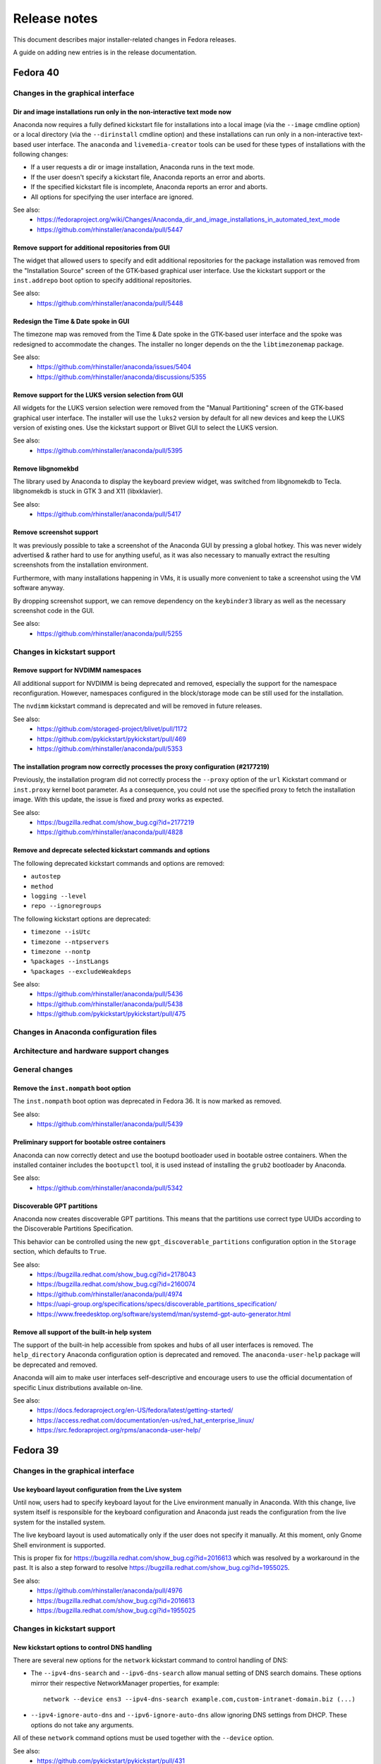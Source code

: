 Release notes
=============

This document describes major installer-related changes in Fedora releases.

A guide on adding new entries is in the release documentation.

Fedora 40
#########

Changes in the graphical interface
----------------------------------

Dir and image installations run only in the non-interactive text mode now
^^^^^^^^^^^^^^^^^^^^^^^^^^^^^^^^^^^^^^^^^^^^^^^^^^^^^^^^^^^^^^^^^^^^^^^^^

Anaconda now requires a fully defined kickstart file for installations into a local image
(via the ``--image`` cmdline option) or a local directory (via the ``--dirinstall`` cmdline
option) and these installations can run only in a non-interactive text-based user interface.
The ``anaconda`` and ``livemedia-creator`` tools can be used for these types of installations
with the following changes:

- If a user requests a dir or image installation, Anaconda runs in the text mode.
- If the user doesn't specify a kickstart file, Anaconda reports an error and aborts.
- If the specified kickstart file is incomplete, Anaconda reports an error and aborts.
- All options for specifying the user interface are ignored.

See also:
    - https://fedoraproject.org/wiki/Changes/Anaconda_dir_and_image_installations_in_automated_text_mode
    - https://github.com/rhinstaller/anaconda/pull/5447

Remove support for additional repositories from GUI
^^^^^^^^^^^^^^^^^^^^^^^^^^^^^^^^^^^^^^^^^^^^^^^^^^^

The widget that allowed users to specify and edit additional repositories for the package
installation was removed from the "Installation Source" screen of the GTK-based graphical
user interface. Use the kickstart support or the ``inst.addrepo`` boot option to specify
additional repositories.

See also:
    - https://github.com/rhinstaller/anaconda/pull/5448

Redesign the Time & Date spoke in GUI
^^^^^^^^^^^^^^^^^^^^^^^^^^^^^^^^^^^^^

The timezone map was removed from the Time & Date spoke in the GTK-based user interface
and the spoke was redesigned to accommodate the changes. The installer no longer depends
on the the ``libtimezonemap`` package.

See also:
    - https://github.com/rhinstaller/anaconda/issues/5404
    - https://github.com/rhinstaller/anaconda/discussions/5355

Remove support for the LUKS version selection from GUI
^^^^^^^^^^^^^^^^^^^^^^^^^^^^^^^^^^^^^^^^^^^^^^^^^^^^^^

All widgets for the LUKS version selection were removed from the "Manual Partitioning"
screen of the GTK-based graphical user interface. The installer will use the ``luks2``
version by default for all new devices and keep the LUKS version of existing ones. Use
the kickstart support or Blivet GUI to select the LUKS version.

See also:
    - https://github.com/rhinstaller/anaconda/pull/5395

Remove libgnomekbd
^^^^^^^^^^^^^^^^^^

The library used by Anaconda to display the keyboard preview widget,
was switched from libgnomekdb to Tecla.
libgnomekdb is stuck in GTK 3 and X11 (libxklavier).

See also:
    - https://github.com/rhinstaller/anaconda/pull/5417

Remove screenshot support
^^^^^^^^^^^^^^^^^^^^^^^^^

It was previously possible to take a screenshot of the
Anaconda GUI by pressing a global hotkey. This was
never widely advertised & rather hard to use for anything
useful, as it was also necessary to manually extract the
resulting screenshots from the installation environment.

Furthermore, with many installations happening in VMs,
it is usually more convenient to take a screenshot using
the VM software anyway.

By dropping screenshot support, we can remove dependency
on the ``keybinder3`` library as well as the necessary
screenshot code in the GUI.

See also:
    - https://github.com/rhinstaller/anaconda/pull/5255

Changes in kickstart support
----------------------------

Remove support for NVDIMM namespaces
^^^^^^^^^^^^^^^^^^^^^^^^^^^^^^^^^^^^

All additional support for NVDIMM is being deprecated and removed, especially the support
for the namespace reconfiguration. However, namespaces configured in the block/storage mode
can be still used for the installation.

The ``nvdimm`` kickstart command is deprecated and will be removed in future releases.

See also:
    - https://github.com/storaged-project/blivet/pull/1172
    - https://github.com/pykickstart/pykickstart/pull/469
    - https://github.com/rhinstaller/anaconda/pull/5353

The installation program now correctly processes the proxy configuration (#2177219)
^^^^^^^^^^^^^^^^^^^^^^^^^^^^^^^^^^^^^^^^^^^^^^^^^^^^^^^^^^^^^^^^^^^^^^^^^^^^^^^^^^^

Previously, the installation program did not correctly process the ``--proxy`` option of the
``url`` Kickstart command or ``inst.proxy`` kernel boot parameter. As a consequence, you could
not use the specified proxy to fetch the installation image. With this update, the issue
is fixed and proxy works as expected.

See also:
    - https://bugzilla.redhat.com/show_bug.cgi?id=2177219
    - https://github.com/rhinstaller/anaconda/pull/4828

Remove and deprecate selected kickstart commands and options
^^^^^^^^^^^^^^^^^^^^^^^^^^^^^^^^^^^^^^^^^^^^^^^^^^^^^^^^^^^^

The following deprecated kickstart commands and options are removed:

- ``autostep``
- ``method``
- ``logging --level``
- ``repo --ignoregroups``

The following kickstart options are deprecated:

- ``timezone --isUtc``
- ``timezone --ntpservers``
- ``timezone --nontp``
- ``%packages --instLangs``
- ``%packages --excludeWeakdeps``

See also:
    - https://github.com/rhinstaller/anaconda/pull/5436
    - https://github.com/rhinstaller/anaconda/pull/5438
    - https://github.com/pykickstart/pykickstart/pull/475

Changes in Anaconda configuration files
---------------------------------------

Architecture and hardware support changes
-----------------------------------------

General changes
---------------

Remove the ``inst.nompath`` boot option
^^^^^^^^^^^^^^^^^^^^^^^^^^^^^^^^^^^^^^^

The ``inst.nompath`` boot option was deprecated in Fedora 36. It is now marked as removed.

See also:
    - https://github.com/rhinstaller/anaconda/pull/5439

Preliminary support for bootable ostree containers
^^^^^^^^^^^^^^^^^^^^^^^^^^^^^^^^^^^^^^^^^^^^^^^^^^

Anaconda can now correctly detect and use the bootupd bootloader used in
bootable ostree containers. When the installed container includes the ``bootupctl`` tool, it
is used instead of installing the ``grub2`` bootloader by Anaconda.

See also:
    - https://github.com/rhinstaller/anaconda/pull/5342

Discoverable GPT partitions
^^^^^^^^^^^^^^^^^^^^^^^^^^^

Anaconda now creates discoverable GPT partitions. This means that the partitions use correct
type UUIDs according to the Discoverable Partitions Specification.

This behavior can be controlled using the new ``gpt_discoverable_partitions`` configuration
option in the ``Storage`` section, which defaults to ``True``.

See also:
    - https://bugzilla.redhat.com/show_bug.cgi?id=2178043
    - https://bugzilla.redhat.com/show_bug.cgi?id=2160074
    - https://github.com/rhinstaller/anaconda/pull/4974
    - https://uapi-group.org/specifications/specs/discoverable_partitions_specification/
    - https://www.freedesktop.org/software/systemd/man/systemd-gpt-auto-generator.html

Remove all support of the built-in help system
^^^^^^^^^^^^^^^^^^^^^^^^^^^^^^^^^^^^^^^^^^^^^^

The support of the built-in help accessible from spokes and hubs of all user interfaces
is removed. The ``help_directory`` Anaconda configuration option is deprecated and removed.
The ``anaconda-user-help`` package will be deprecated and removed.

Anaconda will aim to make user interfaces self-descriptive and encourage users to use the
official documentation of specific Linux distributions available on-line.

See also:
    - https://docs.fedoraproject.org/en-US/fedora/latest/getting-started/
    - https://access.redhat.com/documentation/en-us/red_hat_enterprise_linux/
    - https://src.fedoraproject.org/rpms/anaconda-user-help/


Fedora 39
#########

Changes in the graphical interface
----------------------------------

Use keyboard layout configuration from the Live system
^^^^^^^^^^^^^^^^^^^^^^^^^^^^^^^^^^^^^^^^^^^^^^^^^^^^^^

Until now, users had to specify keyboard layout for the Live environment manually in Anaconda.
With this change, live system itself is responsible for the keyboard configuration and
Anaconda just reads the configuration from the live system for the installed system.

The live keyboard layout is used automatically only if the user does not specify it manually.
At this moment, only Gnome Shell environment is supported.

This is proper fix for https://bugzilla.redhat.com/show_bug.cgi?id=2016613 which was resolved
by a workaround in the past. It is also a step forward to resolve
https://bugzilla.redhat.com/show_bug.cgi?id=1955025.

See also:
    - https://github.com/rhinstaller/anaconda/pull/4976
    - https://bugzilla.redhat.com/show_bug.cgi?id=2016613
    - https://bugzilla.redhat.com/show_bug.cgi?id=1955025

Changes in kickstart support
----------------------------

New kickstart options to control DNS handling
^^^^^^^^^^^^^^^^^^^^^^^^^^^^^^^^^^^^^^^^^^^^^

There are several new options for the ``network`` kickstart command to control handling of DNS:

- The ``--ipv4-dns-search`` and ``--ipv6-dns-search`` allow manual setting of DNS search
  domains. These options mirror their respective NetworkManager properties, for example::

      network --device ens3 --ipv4-dns-search example.com,custom-intranet-domain.biz (...)

- ``--ipv4-ignore-auto-dns`` and ``--ipv6-ignore-auto-dns`` allow ignoring DNS settings from
  DHCP. These options do not take any arguments.

All of these ``network`` command options must be used together with the ``--device`` option.

See also:
    - https://github.com/pykickstart/pykickstart/pull/431
    - https://github.com/rhinstaller/anaconda/pull/4519
    - https://bugzilla.redhat.com/show_bug.cgi?id=1656662

Changes in Anaconda configuration files
---------------------------------------

Deprecated configuration options are now removed
^^^^^^^^^^^^^^^^^^^^^^^^^^^^^^^^^^^^^^^^^^^^^^^^

The following deprecated configuration file options are now removed:

- ``kickstart_modules``
- ``addons_enabled``

See also:
    - https://github.com/rhinstaller/anaconda/pull/4764

Allow to turn off geolocation for language selection
^^^^^^^^^^^^^^^^^^^^^^^^^^^^^^^^^^^^^^^^^^^^^^^^^^^^

New ``Localization`` section with ``use_geolocation`` option is added to Anaconda
configuration. The option allows to turn off geolocation for language selection.

See also:
    - https://github.com/rhinstaller/anaconda/pull/4719

Architecture and hardware support changes
-----------------------------------------

Add support for compressed kernel modules
^^^^^^^^^^^^^^^^^^^^^^^^^^^^^^^^^^^^^^^^^

Support for Driver Discs containing compressed kernel modules has been
added. Support for compressed kernel modules is limited to file extensions
.ko.bz2, .ko.gz, .ko.xz and .ko.zst.

See also:
    - https://bugzilla.redhat.com/show_bug.cgi?id=2032638
    - https://github.com/rhinstaller/anaconda/pull/5041

Wait 5 secs during boot for OEMDRV devices (#2171811)
^^^^^^^^^^^^^^^^^^^^^^^^^^^^^^^^^^^^^^^^^^^^^^^^^^^^^

Because disks can take some time to appear, an additional delay of 5 seconds
has been added.  This can be overridden by boot argument
``inst.wait_for_disks=<value>`` to let dracut wait up to <value> additional
seconds (0 turns the feature off, causing dracut to only wait up to 500ms).
Alternatively, if the ``OEMDRV`` device is known to be present but too slow to be
autodetected, the user can boot with an argument like ``inst.dd=hd:LABEL=OEMDRV``
to indicate that dracut should expect an ``OEMDRV`` device and not start the
installer until it appears.

See also:
    - https://bugzilla.redhat.com/show_bug.cgi?id=2171811
    - https://github.com/rhinstaller/anaconda/pull/4586

General changes
---------------

New Runtime module
^^^^^^^^^^^^^^^^^^

Anaconda now has a new D-Bus module called ``Runtime``. This module stores run-time
configuration of the installer and provides methods for the overall installer flow control.

Warning: This module must always run, or anaconda crashes. Users of the following
configuration file entries must adapt to this change:

- ``kickstart_modules``
- ``activatable_modules``
- ``forbidden_modules``
- ``optional_modules``

See also:
    - https://github.com/rhinstaller/anaconda/pull/4730

Make the EFI System Partition at least 500MiB in size
^^^^^^^^^^^^^^^^^^^^^^^^^^^^^^^^^^^^^^^^^^^^^^^^^^^^^

The minimum size of the EFI System Partition (ESP) created by Anaconda has changed from 200 MiB to
500 MiB. The maximum size, which is used in most cases, remains at 600 MiB.

The reasons for this change include:
    - This partition is used to deploy firmware updates. These updates need free space of twice the
      SPI flash size, which will grow from 64 to 128 MiB in near future and make the current
      partition size too small.
    - The new minimum is identical with what Microsoft mandates OEMs allocate for the partition.

See also:
    - https://fedoraproject.org/wiki/Changes/BiggerESP
    - https://github.com/rhinstaller/anaconda/pull/4711
    - https://github.com/rhinstaller/anaconda/pull/5081

Respect preferred disk label type provided by blivet (#2092091, #2209760)
^^^^^^^^^^^^^^^^^^^^^^^^^^^^^^^^^^^^^^^^^^^^^^^^^^^^^^^^^^^^^^^^^^^^^^^^^

In Fedora 37, anaconda was changed to always format disks with GPT
disk labels, so long as blivet reported that the platform supports
them at all (even if blivet indicated that MBR labels should be
preferred). This was intended to implement a plan to prefer GPT
disk labels on x86_64 BIOS installs, but in fact resulted in GPT
disk labels also being used in other cases. Now, we go back to
respecting the preferred disk label type indicated by blivet, by
default (a corresponding change has been made to blivet to make it
prefer GPT labels on x86_64 BIOS systems). The inst.disklabel
option can still be used to force a preference for gpt or mbr if
desired.

See also:
    - https://bugzilla.redhat.com/show_bug.cgi?id=2092091
    - https://bugzilla.redhat.com/show_bug.cgi?id=2209760

Install an image using systemd-boot rather than grub (#2135531)
^^^^^^^^^^^^^^^^^^^^^^^^^^^^^^^^^^^^^^^^^^^^^^^^^^^^^^^^^^^^^^^

With this release, systemd-boot can be selected as an alternative boot
loader for testing and development purposes.

This can be done with ``inst.sdboot`` from the grub/kernel command
line or with ``--sdboot`` in a kickstart file as part of the
bootloader command.  The resulting machine should be free of grub,
shim, and grubby packages, with all the boot files on the EFI
System Partition (ESP). This may mean that it is wise to dedicate
the space previously allocated for ``/boot`` to the ESP in order to
assure that future kernel upgrades will have sufficient space.

For more information, refer to the anaconda and systemd-boot documentation.

See also:
    - https://bugzilla.redhat.com/show_bug.cgi?id=2135531
    - https://github.com/rhinstaller/anaconda/pull/4368


Fedora 38
#########

Changes in the graphical interface
----------------------------------

Modernized welcome screen on Live CD
^^^^^^^^^^^^^^^^^^^^^^^^^^^^^^^^^^^^

The welcome screen on Live CD has been changed to follow the current design patterns,
as well as fit better into the surrounding GTK4-based interface.
See the pull request `#4616 <https://github.com/rhinstaller/anaconda/pull/4616>`__ for more information.

Improved configuration of additional repositories in GUI
^^^^^^^^^^^^^^^^^^^^^^^^^^^^^^^^^^^^^^^^^^^^^^^^^^^^^^^^

Configuration of additional repositories in the graphical user interface has been improved.
The protocol selection is now replaced with a drop-down menu of source actions.
The screen also shows only configuration options relevant to the selected source action.
See the pull request `#4498 <https://github.com/rhinstaller/anaconda/pull/4498>`__ for more details.

Installation source errors are visible again
^^^^^^^^^^^^^^^^^^^^^^^^^^^^^^^^^^^^^^^^^^^^

Previously, errors related to contents of the Installation Source screen did not cause the
error message bar to appear at the bottom of the screen. As a consequence, users could not review
the error messages and immediately correct the errors on the screen. The error message bar now
appears correctly when errors occur. As a result, users can immediately notice errors in the
Installation Source screen and correct them.
See the pull request `#4501 <https://github.com/rhinstaller/anaconda/pull/4501>`__.

Japanese translation fits the whole screen
^^^^^^^^^^^^^^^^^^^^^^^^^^^^^^^^^^^^^^^^^^

Previously, using Anaconda in Japanese caused the main screen elements to use larger font than in
other languages. As a consequence, the user settings were hidden outside the visible screen area
and required scrolling. The sizing has been corrected, and Japanese users can now see the user
settings icon and description even on the smallest supported screen sizes again.
See the pull request `#4325 <https://github.com/rhinstaller/anaconda/pull/4325>`__.

Architecture and hardware support changes
-----------------------------------------

Do not pass the `rd.znet` boot argument on to the installed system unconditionally
^^^^^^^^^^^^^^^^^^^^^^^^^^^^^^^^^^^^^^^^^^^^^^^^^^^^^^^^^^^^^^^^^^^^^^^^^^^^^^^^^^

With this change, the `rd.znet` boot argument is no longer passed on to the installed
system unconditionally on IBM Z systems and the network device is configured and
activated after switchroot by udev/NetworkManager. When networking is needed early in
initramfs (like in a case of the root file system on iSCSI), `rd.znet` is automatically
added to the kernel command line of the installed via a different mechanism.
See the pull request `#4303 <https://github.com/rhinstaller/anaconda/pull/4303>`__.

The dmraid and nodmraid boot options are removed
^^^^^^^^^^^^^^^^^^^^^^^^^^^^^^^^^^^^^^^^^^^^^^^^

The ``inst.dmraid`` and ``inst.nodmraid`` boot options have been removed. These options no longer
controlled any functionality, after Anaconda started using ``mdadm`` instead of ``dmraid``.
See the pull request `#4517 <https://github.com/rhinstaller/anaconda/pull/4517>`__ and the related
`Fedora Change <https://fedoraproject.org/wiki/Changes/UseMdadmForBIOSRAIDInAnaconda>`__.

Biosboot partition verification
^^^^^^^^^^^^^^^^^^^^^^^^^^^^^^^

The biosboot partition is now verified on all installation target disks.
This improves support for booting from an array.
See the pull request `#4277 <https://github.com/rhinstaller/anaconda/pull/4277>`__.

Multiple bootloader devices on the Manual Partitioning screen
^^^^^^^^^^^^^^^^^^^^^^^^^^^^^^^^^^^^^^^^^^^^^^^^^^^^^^^^^^^^^

With this change, the graphical interface displays correctly all bootloader devices on the
Manual Partitioning screen.
See the pull request `#4271 <https://github.com/rhinstaller/anaconda/pull/4271>`__.

Payload changes
-----------------

Add support for OSTree native containers
^^^^^^^^^^^^^^^^^^^^^^^^^^^^^^^^^^^^^^^^

Fedora is adding a new enhanced container support for the (rpm-)ostree stack to
natively support OCI/Docker containers as a transport and delivery mechanism
for operating system content. Anaconda now supports these containers by
a new kickstart command `ostreecontainer`.
See the pull request `#4617 <https://github.com/rhinstaller/anaconda/pull/4617>`__,
`Fedora Change <https://fedoraproject.org/wiki/Changes/OstreeNativeContainerStable>`__
and `Pykickstart <https://pykickstart.readthedocs.io/en/latest/kickstart-docs.html#ostreecontainer>`__.

rpm-ostree now validates checksums for local repositories
^^^^^^^^^^^^^^^^^^^^^^^^^^^^^^^^^^^^^^^^^^^^^^^^^^^^^^^^^
Previously, rpm-ostree installations verified checksums only for installations from a remote
repository, while installations from local repositories did not verify the checksums.
As a consequence, rpm-ostree installations from local repositories could install corrupted data
without any indication. This behavior is now unified, and Anaconda verifies checksums for all
rpm-ostree repositories. As a result, all rpm-ostree installations are now protected against
installing corrupted data.
See the pull request `#4357 <https://github.com/rhinstaller/anaconda/pull/4357>`__ for more information.

Kickstart support
-----------------

Creating hibernation swap from kickstart
^^^^^^^^^^^^^^^^^^^^^^^^^^^^^^^^^^^^^^^^

The new ``autopart (...) --hibernation`` kickstart option creates a swap partition with an
automatically determined size that is big enough for hibernation.
See the pull request `#4275 <https://github.com/rhinstaller/anaconda/pull/4275>`__.

General changes
---------------

Faster core dumps
^^^^^^^^^^^^^^^^^

Previously, Anaconda used a custom setup for handling tracebacks and saving core dumps. This is
now realized by using the ``faulthandler`` Python module and the ``systemd-coredump`` service.
As a result, the same debugging data is still available, while the installation environment
becomes responsive significantly sooner after tracebacks. As a side effect, the logs from Anaconda
and the installation environment now contain different error messages.
See the pull request `#4350 <https://github.com/rhinstaller/anaconda/pull/4350>`__ for more information.

The Web UI of Anaconda is now packaged in Fedora
^^^^^^^^^^^^^^^^^^^^^^^^^^^^^^^^^^^^^^^^^^^^^^^^

Anaconda team is working for some time on the new Web UI frontend for the installer and to make
this in development Web UI more accessible to people we decided to add this as a new package to
Fedora repositories. To be able to consume this Web UI, you need to build ISO with the Web UI
package and add kernel boot arguments `inst.webui`. This package is not included in the existing
Fedora images by default.
See the pull request `#4269 <https://github.com/rhinstaller/anaconda/pull/4269>`__.

Fedora 37
#########

General changes
---------------

GPT is the default disk label type
^^^^^^^^^^^^^^^^^^^^^^^^^^^^^^^^^^

Fedora Linux systems installed on legacy x86 BIOS systems will get GPT partitioning by default
instead of legacy MBR partitioning. This should be a new default for all products. See the
`Fedora Change <https://fedoraproject.org/wiki/Changes/GPTforBIOSbyDefault>`__ for more info.

Read-only /sysroot on RPM OSTree systems
^^^^^^^^^^^^^^^^^^^^^^^^^^^^^^^^^^^^^^^^

The RPM OSTree installations set the ``/sysroot`` mount point as read-only instead of read-write
to make the newly installed systems more robust. Users and administrators are not expected to
directly interact with the content available there and should use the available interfaces to
manage their system. See the `pull request <https://github.com/rhinstaller/anaconda/pull/4240>`__
and the `Fedora Change <https://fedoraproject.org/wiki/Changes/Silverblue_Kinoite_readonly_sysroot>`__.

Anaconda doesn't copy /etc/resolv.conf to systems
^^^^^^^^^^^^^^^^^^^^^^^^^^^^^^^^^^^^^^^^^^^^^^^^^

Anaconda does not copy the ``/etc/resolv.conf`` file from the installation environment to
the installed system anymore. Creating the file is a business of ``systemd-resolved`` or
the Network Manager. Anaconda is not going to interfere into this process anymore.
Currently the file is created by ``systemd-resolved`` package during the installation.
See the pull requests `#3814 <https://github.com/rhinstaller/anaconda/pull/3814>`__ and
`#3818 <https://github.com/rhinstaller/anaconda/pull/3818>`__.

Correct SELinux contexts on existing home directories
^^^^^^^^^^^^^^^^^^^^^^^^^^^^^^^^^^^^^^^^^^^^^^^^^^^^^

Previously, the installer set incorrect SELinux contexts on home directory contents when
reusing home directory from previous installation. The contexts are now set correctly.
See the `pull request <https://github.com/rhinstaller/anaconda/pull/3993>`__.

Enabled hibernation on arm64 with swap
^^^^^^^^^^^^^^^^^^^^^^^^^^^^^^^^^^^^^^

Previously, the installer enabled resume from hibernation by adding kernel command line option
``resume=swap_device`` only on the x86 architecture family. With this change, the same is done
also for the arm64 architecture. As a result, devices of the arm64 architecture are now able to
correctly resume from hibernation.
See the `pull request <https://github.com/rhinstaller/anaconda/pull/4221>`__.

Changed default swap size for large-memory systems
^^^^^^^^^^^^^^^^^^^^^^^^^^^^^^^^^^^^^^^^^^^^^^^^^^

The default swap size on systems with 64 GiB or more RAM is 32 GiB now. Previously, it was 4 GiB.
See the `pull request <https://github.com/rhinstaller/anaconda/pull/4049>`__.

Removed some scripts provided by Anaconda
^^^^^^^^^^^^^^^^^^^^^^^^^^^^^^^^^^^^^^^^^

The following undocumented installed scripts were removed from `anaconda` packages:

- ``/usr/bin/analog``
- ``/usr/bin/restart-anaconda``

The following unused development scripts were removed from the Anaconda repository:

- ``run_boss_locally.py``
- ``anaconda-read-journal``
- ``list-screens``
- ``make-sphinx-docs``

See the pull requests `#3839 <https://github.com/rhinstaller/anaconda/pull/3839>`__ and
`#3838 <https://github.com/rhinstaller/anaconda/pull/3838>`__.

Changes in the graphical interface
----------------------------------

The media verification dialog is improved
^^^^^^^^^^^^^^^^^^^^^^^^^^^^^^^^^^^^^^^^^

Previously, the media verification dialog indicated a good or bad media check result using the
same sentence, differing only in presence of a single "not". Additionally, the dialog did not
visually change much upon completion of the check. Consequently, it was not easy to interpret
the result of the media check, or even see if it was finished.

The dialog now uses a large icon to signal whether the media is good or not, and while the
check is running, this icon is absent. As a result, it is now possible to easily tell the state
of the media check. See the `pull request <https://github.com/rhinstaller/anaconda/pull/4230>`__
and the `screenshot <https://user-images.githubusercontent.com/15903878/176200267-789a86fe-e874-4b14-aa20-878e63381dca.png>`__.

Improved calculation of the space estimation
^^^^^^^^^^^^^^^^^^^^^^^^^^^^^^^^^^^^^^^^^^^^

During automatic partitioning the disk spoke estimates the space required for the installation
and if there isn't enough free space it display a warning dialog suggesting more space should
be reclaimed. This estimate included the recommended swap size even when swap wasn't configured
to be created. See the bug `2068290 <https://bugzilla.redhat.com/show_bug.cgi?id=2068290>`__.

The zFCP dialog supports NPIV-enabled devices
^^^^^^^^^^^^^^^^^^^^^^^^^^^^^^^^^^^^^^^^^^^^^

The "Add zFCP" dialog supports NPIV-enabled zFCP devices. NPIV-enabled devices are activated just
by using the device ID. The kernel module will detect the WWPNs and LUNs and bring all the devices
up automatically. This means the user doesn't have to provide the WWPN and LUN IDs.
See the `pull request <https://github.com/rhinstaller/anaconda/pull/4188>`__.

The timezone map doesn't show borders
^^^^^^^^^^^^^^^^^^^^^^^^^^^^^^^^^^^^^

Anaconda is not showing timezone borders in the Time & Date spoke. The map is white now.
See the bug `2103657 <https://bugzilla.redhat.com/show_bug.cgi?id=2103657>`__

Changes in the kickstart support
--------------------------------

Prompt for a missing passphrase in GUI
^^^^^^^^^^^^^^^^^^^^^^^^^^^^^^^^^^^^^^

If the kickstart file defines a partitioning that requires a passphrase, the graphical user
interface shows a dialog that allows users to provide the missing passphrase. The installation
automatically continues after the passphrase is provided. It works the same way in the text user
interface. See the `pull request <https://github.com/rhinstaller/anaconda/pull/4164>`__.

``rootpw --allow-ssh`` is supported
^^^^^^^^^^^^^^^^^^^^^^^^^^^^^^^^^^^

Use the ``--allow-ssh`` option of ``rootpw`` kickstart command to allow remote logins of the
root user via SSH using only the password. This is disabled by default for the security reasons,
so be aware of risks. See the `pull request <https://github.com/rhinstaller/anaconda/pull/4154>`__
and the `Fedora Change <https://fedoraproject.org/wiki/Changes/DisableRootPasswordLoginInSshd>`__
for the default behaviour.

``zfcp --devnum=`` is supported
^^^^^^^^^^^^^^^^^^^^^^^^^^^^^^^

The ``zfcp`` kickstart command supports NPIV-enabled zFCP devices. NPIV-enabled devices are
activated just by using the device ID. The kernel module will detect the WWPNs and LUNs and
bring all the devices up automatically. This means the user doesn't have to provide the WWPN
and LUN IDs::

    zfcp --devnum=<device_number>

See the `pull request <https://github.com/pykickstart/pykickstart/pull/410>`__ for more info.

Changes in Anaconda options
---------------------------

``inst.gpt`` is deprecated
^^^^^^^^^^^^^^^^^^^^^^^^^^

Use the ``inst.disklabel`` boot option to specify a preferred disk label type. Specify ``gpt``
to prefer creation of GPT disk labels. Specify ``mbr`` to prefer creation of MBR disk labels if
supported. The ``inst.gpt`` boot option is deprecated and will be removed in future releases.
See the `pull request <https://github.com/rhinstaller/anaconda/pull/4232>`__.

Changes in Anaconda configuration files
---------------------------------------

The ``gpt`` option is replaced
^^^^^^^^^^^^^^^^^^^^^^^^^^^^^^

The default value of the preferred disk label type is specified by the ``disk_label_type``
option in the Anaconda configuration files. The ``gpt`` configuration option is no longer
supported. See the `pull request <https://github.com/rhinstaller/anaconda/pull/4232>`__.

The ``decorated_window`` option is removed
^^^^^^^^^^^^^^^^^^^^^^^^^^^^^^^^^^^^^^^^^^

The ``decorated_windows`` option is removed from Anaconda's configuration files.
It was never requested and we have no evidence that it was used.
See the `pull request <https://github.com/rhinstaller/anaconda/pull/3933>`__.

The ``enable_ignore_broken_packages`` option is removed
^^^^^^^^^^^^^^^^^^^^^^^^^^^^^^^^^^^^^^^^^^^^^^^^^^^^^^^

The ``enable_ignore_broken_packages`` option in Anaconda's configuration files is removed.
The pykickstart decides whether the ``%packages --ignorebroken`` feature is supported or not.
See the `pull request <https://github.com/rhinstaller/anaconda/pull/3897>`__.

The ``blivet_gui_supported`` option is removed
^^^^^^^^^^^^^^^^^^^^^^^^^^^^^^^^^^^^^^^^^^^^^^

The support for Blivet-GUI will be disabled automatically if it is not installed.
Use the ``hidden_spokes`` option of the ``User Interface`` section to disable it explicitly.
See the `pull request <https://github.com/rhinstaller/anaconda/pull/3925>`__.

The ``can_detect_unsupported_hardware`` and ``can_detect_support_removed`` options were removed
^^^^^^^^^^^^^^^^^^^^^^^^^^^^^^^^^^^^^^^^^^^^^^^^^^^^^^^^^^^^^^^^^^^^^^^^^^^^^^^^^^^^^^^^^^^^^^^

The support for detection of unsupported hardware is no longer available.
See the `pull request <https://github.com/rhinstaller/anaconda/pull/3842>`__ for more info.

Fedora 36
#########

General changes
---------------

The help support is unified
^^^^^^^^^^^^^^^^^^^^^^^^^^^

The help support on RHEL and Fedora uses new mapping files with a unified format.
The mappings files are located in the root of the help directory.
For example for RHEL, they are expected to be at::

    /usr/share/anaconda/help/rhel/anaconda-gui.json
    /usr/share/anaconda/help/rhel/anaconda-tui.json

The mapping files contain data about the available help content.
The UI screens are identified by a unique screen id returned by
the ``get_screen_id`` method, for example ``installation-summary``.
The help content is defined by a relative path to a help file and
(optionally) a name of an anchor in the help file.

For example::

    {
      "_comment_": [
        "This is a comment",
        "with multiple lines."
      ],
      "_default_": {
        "file": "default-help.xml",
        "anchor": "",
      },
      "installation-summary": {
        "file": "anaconda-help.xml",
        "anchor": "",
      },
      "user-configuration": {
        "file": "anaconda-help.xml",
        "anchor": "creating-a-user-account"
      }
    }

The ``default_help_pages`` configuration option is removed. The ``helpFile`` attribute is removed
from the UI classes. See the `pull request`_ for more info.

.. _pull request:
  https://github.com/rhinstaller/anaconda/pull/3575

Changes in the graphical interface
----------------------------------

Users are administrators by default
^^^^^^^^^^^^^^^^^^^^^^^^^^^^^^^^^^^
In the User spoke, the "Make this user administrator" checkbox is now checked by default. This
improves installation experience for users who do not know and need to rely on the default values
to guide them. See the `Users are admins by default`_ change.

.. _Users are admins by default:
   https://fedoraproject.org/wiki/Changes/Users_are_admins_by_default_in_Anaconda

Keyboard configuration is disabled on Live media with Wayland
^^^^^^^^^^^^^^^^^^^^^^^^^^^^^^^^^^^^^^^^^^^^^^^^^^^^^^^^^^^^^

The keyboard switching in the Anaconda installer on the Live media did not behave as expected
on Wayland based environments (`#2016613`_). When users changed the keyboard layout configuration
that configuration was reflected in the Live environment. However, if users pressed modifier keys
(CTRL or SHIFT) the keyboard specified by the Anaconda installer was changed back for the Live
environment. That is the result of how the Wayland protocol handles keyboard layout.

To avoid this unexpected behavior Anaconda will no longer control keyboard layout configuration
of the Live systems on Wayland Live environment. The keyboard configuration set by Anaconda on
the Live environment will be reflected only to the installed system. This means that users have
to pay attention that their passwords are written by the correct layout in the installer running
inside the Live environment to be able to use the password in the system after installation.

.. _#2016613:
  https://bugzilla.redhat.com/show_bug.cgi?id=2016613

Changes in the kickstart support
--------------------------------

The `%anaconda` section is removed
^^^^^^^^^^^^^^^^^^^^^^^^^^^^^^^^^^

The support for the deprecated `%anaconda` section is removed.
Use `Anaconda configuration files`_ instead.

.. _Anaconda configuration files:
  https://anaconda-installer.readthedocs.io/en/latest/configuration-files.html

`ANA_INSTALL_PATH` is deprecated
^^^^^^^^^^^^^^^^^^^^^^^^^^^^^^^^

The `ANA_INSTALL_PATH` environment variable is deprecated. The support for this variable will be
removed in future releases. Use the `/mnt/sysroot` path in your kickstart scripts instead.
See the `Installation mount points`_ documentation.

.. _Installation mount points:
  https://anaconda-installer.readthedocs.io/en/latest/mount-points.html


Changes in Anaconda options
---------------------------

`inst.nompath` is deprecated
^^^^^^^^^^^^^^^^^^^^^^^^^^^^

The `inst.nompath` boot option is deprecated. It has not been doing anything useful for some
time already.


Changes in Anaconda configuration files
---------------------------------------

Saving Anaconda's data to target system
^^^^^^^^^^^^^^^^^^^^^^^^^^^^^^^^^^^^^^^

Anaconda configuration file format now includes additional options to control
what is saved to the target system.

The options are::

    # Should we copy input kickstart to target system?
    can_copy_input_kickstart = True

    # Should we save kickstart equivalent to installation settings to the new system?
    can_save_output_kickstart = True

    # Should we save logs from the installation to the new system?
    can_save_installation_logs = True

The default values above cause no change in behavior, the new options are
only another way to configure the behavior.

Fedora 35
#########

General changes
---------------

Limited support for braille devices
^^^^^^^^^^^^^^^^^^^^^^^^^^^^^^^^^^^

The Server image (boot.iso) now contains the `brltty` accessibility software.
This means that some braille output devices can be automatically detected and used.
This feature works only in text mode, started with the `inst.text` boot option.
See `the bug <https://bugzilla.redhat.com/show_bug.cgi?id=1584679>`_.

Visible warnings in initrd
^^^^^^^^^^^^^^^^^^^^^^^^^^

Installation shows critical warnings raised in Dracut/initrd again when Anaconda is
starting or when Dracut starts to timeout. This should help users to resolve installation
issues by avoiding that the important message was scrolled out too fast.
See `the bug <https://bugzilla.redhat.com/show_bug.cgi?id=1983098>`_.

Changes in the graphical interface
----------------------------------

New look of the NTP server dialog
^^^^^^^^^^^^^^^^^^^^^^^^^^^^^^^^^

The NTP server dialog has been redesigned. The new look uses more traditional approach to
management of lists (such as in `hexchat`). See `the pull request <https://github.com/rhinstaller/anaconda/pull/3538>`_.

- The set of controls to add a new server is no longer present. Instead, a "blank" new server
  is added by clicking an "add" button. The details can be filled in by editing the server
  in the list, as was already possible.
- The method to remove a server is now more intuitive. Users can simply click the "remove"
  button and the server is instantly removed from the list. Previously, users had to uncheck
  the "Use" checkbox for the server in the list and confirm the dialog.

New look of the root configuration screen
^^^^^^^^^^^^^^^^^^^^^^^^^^^^^^^^^^^^^^^^^

The root configuration screen has been redesigned and is no longer ambiguous. All root account
options are visible only if root account is enabled. The new layout also contains text to let
users understand their choices. See `the pull request <https://github.com/rhinstaller/anaconda/pull/3511>`_.

Changes in the text interface
-----------------------------

The packaging log in ``tmux`` tabs
^^^^^^^^^^^^^^^^^^^^^^^^^^^^^^^^^^

Add a new tab to the ``tmux`` session starting the Anaconda installer. This new tab will follows
the ``/tmp/packaging.log`` log file. This change should make it easier for users to spot software
installation errors. See `the pull request <https://github.com/rhinstaller/anaconda/pull/3472>`_.

Changes in Anaconda configuration files
---------------------------------------

Replacement of product configuration files
^^^^^^^^^^^^^^^^^^^^^^^^^^^^^^^^^^^^^^^^^^

The support for the product configuration files was removed and replaced with profiles.
See `the Fedora change <https://fedoraproject.org/wiki/Changes/Replace_Anaconda_product_configuration_files_with_profiles>`_
and `the documentation <https://anaconda-installer.readthedocs.io/en/latest/configuration-files.html#profile-configuration-files>`_.

Each profile can be identified by a unique id and it can define additional options for
the automated profile detection. The profile will be chosen based on the ``inst.profile``
boot option, or based on the ``ID`` and ``VARIANT_ID`` options of the os-release files.
The profile configuration files are located in the ``/etc/anaconda/profile.d/`` directory.

The ``inst.product`` and ``inst.variant`` boot options are deprecated.

Options for Anaconda DBus module activation
^^^^^^^^^^^^^^^^^^^^^^^^^^^^^^^^^^^^^^^^^^^

We have introduced new configuration options that affect the detection and activation of
the Anaconda DBus modules. Use the ``activatable_modules`` option to specify Anaconda DBus
modules that can be activated. Use the ``forbidden_modules`` option to specify modules that
are not allowed to run. Use the ``optional_modules`` to specify modules that can fail to run
without aborting the installation.

The DBus modules can be specified by a DBus name or by a prefix of the name that ends with
an asterisk. For example::

    org.fedoraproject.Anaconda.Modules.Timezone
    org.fedoraproject.Anaconda.Addons.*

The ``addons_enabled`` and ``kickstart_modules`` options are deprecated and will be removed
in the future.

See `the pull request <https://github.com/rhinstaller/anaconda/pull/3464>`_.
